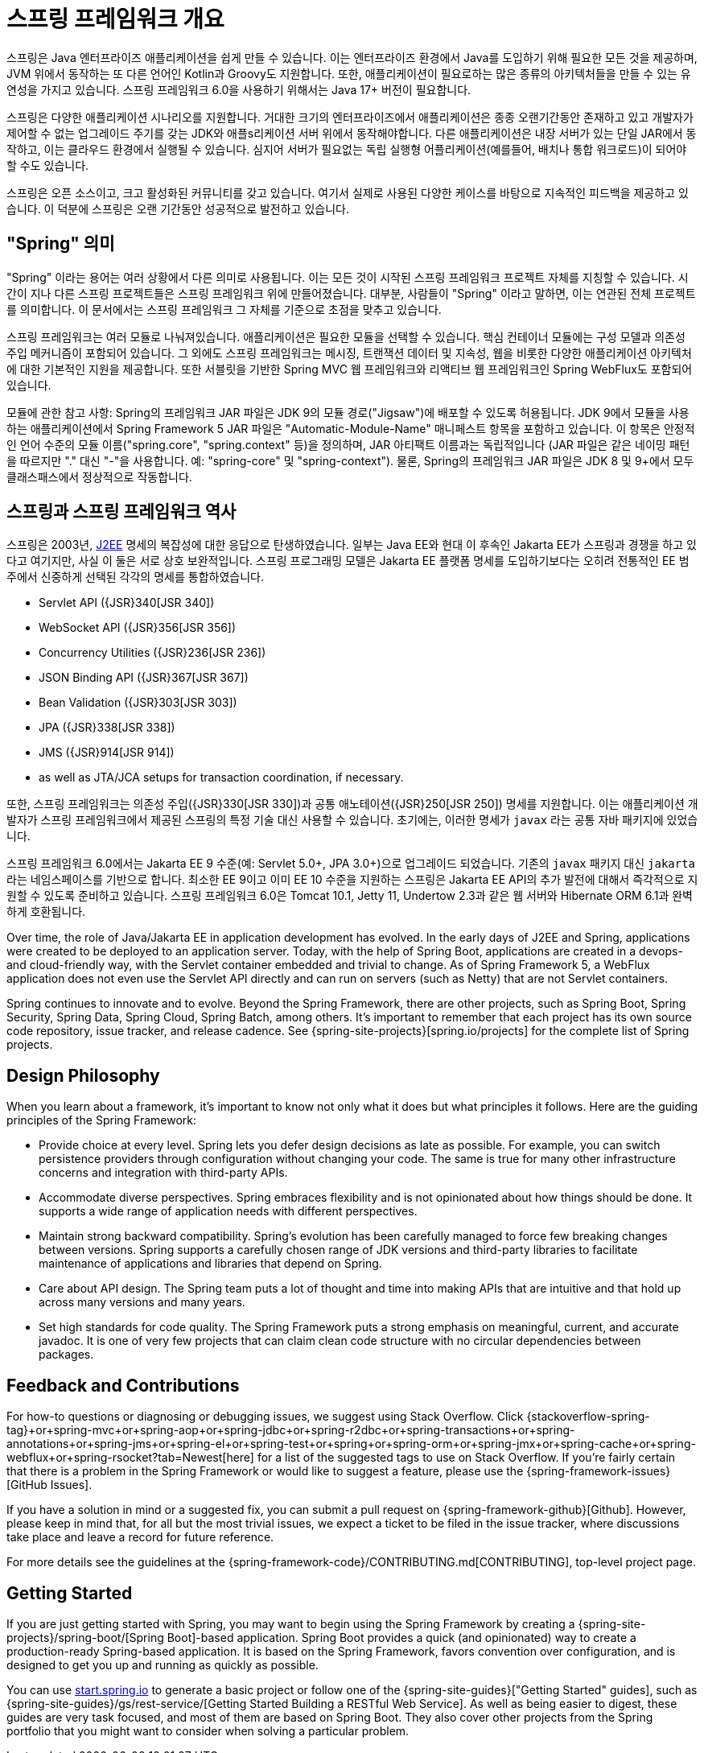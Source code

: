 [[overview]]
= 스프링 프레임워크 개요
:docinfo1:

스프링은 Java 엔터프라이즈 애플리케이션을 쉽게 만들 수 있습니다. 이는 엔터프라이즈 환경에서 Java를 도입하기 위해
필요한 모든 것을 제공하며, JVM 위에서 동작하는 또 다른 언어인 Kotlin과 Groovy도 지원합니다. 또한, 애플리케이션이
필요로하는 많은 종류의 아키텍처들을 만들 수 있는 유연성을 가지고 있습니다. 스프링 프레임워크 6.0을 사용하기 위해서는
Java 17+ 버전이 필요합니다.

스프링은 다양한 애플리케이션 시나리오를 지원합니다. 거대한 크기의 엔터프라이즈에서 애플리케이션은 종종 오랜기간동안
존재하고 있고 개발자가 제어할 수 없는 업그레이드 주기를 갖는 JDK와 애플s리케이션 서버 위에서 동작해야합니다.
다른 애플리케이션은 내장 서버가 있는 단일 JAR에서 동작하고, 이는 클라우드 환경에서 실행될 수 있습니다.
심지어 서버가 필요없는 독립 실행형 어플리케이션(예를들어, 배치나 통합 워크로드)이 되어야 할 수도 있습니다.

스프링은 오픈 소스이고, 크고 활성화된 커뮤니티를 갖고 있습니다. 여기서 실제로 사용된 다양한 케이스를 바탕으로 지속적인
피드백을 제공하고 있습니다. 이 덕분에 스프링은 오랜 기간동안 성공적으로 발전하고 있습니다.


[[overview-spring]]
== "Spring" 의미

"Spring" 이라는 용어는 여러 상황에서 다른 의미로 사용됩니다. 이는 모든 것이 시작된 스프링 프레임워크 프로젝트 자체를 지칭할 수 있습니다.
시간이 지나 다른 스프링 프로젝트들은 스프링 프레임워크 위에 만들어졌습니다. 대부분, 사람들이 "Spring" 이라고 말하면,
이는 연관된 전체 프로젝트를 의미합니다. 이 문서에서는 스프링 프레임워크 그 자체를 기준으로 초점을 맞추고 있습니다.

스프링 프레임워크는 여러 모듈로 나눠져있습니다. 애플리케이션은 필요한 모듈을 선택할 수 있습니다.
핵심 컨테이너 모듈에는 구성 모델과 의존성 주입 메커니즘이 포함되어 있습니다. 
그 외에도 스프링 프레임워크는 메시징, 트랜잭션 데이터 및 지속성, 웹을 비롯한 다양한 애플리케이션 아키텍처에 대한
기본적인 지원을 제공합니다. 또한 서블릿을 기반한 Spring MVC 웹 프레임워크와 리액티브 웹 프레임워크인
Spring WebFlux도 포함되어 있습니다.

모듈에 관한 참고 사항: Spring의 프레임워크 JAR 파일은 JDK 9의 모듈 경로("Jigsaw")에 배포할 수 있도록 허용됩니다. 
JDK 9에서 모듈을 사용하는 애플리케이션에서 Spring Framework 5 JAR 파일은 "Automatic-Module-Name" 매니페스트 항목을 포함하고 있습니다. 
이 항목은 안정적인 언어 수준의 모듈 이름("spring.core", "spring.context" 등)을 정의하며, JAR 아티팩트 이름과는 독립적입니다 
(JAR 파일은 같은 네이밍 패턴을 따르지만 "." 대신 "-"을 사용합니다. 예: "spring-core" 및 "spring-context"). 
물론, Spring의 프레임워크 JAR 파일은 JDK 8 및 9+에서 모두 클래스패스에서 정상적으로 작동합니다.


[[overview-history]]
== 스프링과 스프링 프레임워크 역사

스프링은 2003년, https://en.wikipedia.org/wiki/Java_Platform,_Enterprise_Edition[J2EE] 명세의 복잡성에 대한 응답으로 탄생하였습니다.
일부는 Java EE와 현대 이 후속인 Jakarta EE가 스프링과 경쟁을 하고 있다고 여기지만, 사실 이 둘은 서로 상호 보완적입니다.
스프링 프로그래밍 모델은 Jakarta EE 플랫폼 명세를 도입하기보다는 
오히려 전통적인 EE 범주에서 신중하게 선택된 각각의 명세를 통합하였습니다.

* Servlet API ({JSR}340[JSR 340])
* WebSocket API ({JSR}356[JSR 356])
* Concurrency Utilities ({JSR}236[JSR 236])
* JSON Binding API ({JSR}367[JSR 367])
* Bean Validation ({JSR}303[JSR 303])
* JPA ({JSR}338[JSR 338])
* JMS ({JSR}914[JSR 914])
* as well as JTA/JCA setups for transaction coordination, if necessary.

또한, 스프링 프레임워크는 의존성 주입({JSR}330[JSR 330])과 공통 애노테이션({JSR}250[JSR 250]) 명세를 지원합니다.
이는 애플리케이션 개발자가 스프링 프레임워크에서 제공된 스프링의 특정 기술 대신 사용할 수 있습니다.
초기에는, 이러한 명세가 `javax` 라는 공통 자바 패키지에 있었습니다.

스프링 프레임워크 6.0에서는 Jakarta EE 9 수준(예: Servlet 5.0+, JPA 3.0+)으로 업그레이드 되었습니다.
기존의 `javax` 패키지 대신 `jakarta` 라는 네임스페이스를 기반으로 합니다.
최소한 EE 9이고 이미 EE 10 수준을 지원하는 스프링은 Jakarta EE API의 추가 발전에 대해서
즉각적으로 지원할 수 있도록 준비하고 있습니다.
스프링 프레임워크 6.0은 Tomcat 10.1, Jetty 11, Undertow 2.3과 같은 웹 서버와 Hibernate ORM 6.1과 완벽하게 호환됩니다.


Over time, the role of Java/Jakarta EE in application development has evolved. In the
early days of J2EE and Spring, applications were created to be deployed to an application
server. Today, with the help of Spring Boot, applications are created in a devops- and
cloud-friendly way, with the Servlet container embedded and trivial to change. As of
Spring Framework 5, a WebFlux application does not even use the Servlet API directly
and can run on servers (such as Netty) that are not Servlet containers.

Spring continues to innovate and to evolve. Beyond the Spring Framework, there are other
projects, such as Spring Boot, Spring Security, Spring Data, Spring Cloud, Spring Batch,
among others. It’s important to remember that each project has its own source code repository,
issue tracker, and release cadence. See {spring-site-projects}[spring.io/projects] for
the complete list of Spring projects.




[[overview-philosophy]]
== Design Philosophy

When you learn about a framework, it’s important to know not only what it does but what
principles it follows. Here are the guiding principles of the Spring Framework:

* Provide choice at every level. Spring lets you defer design decisions as late as possible.
For example, you can switch persistence providers through configuration without changing
your code. The same is true for many other infrastructure concerns and integration with
third-party APIs.
* Accommodate diverse perspectives. Spring embraces flexibility and is not opinionated
about how things should be done. It supports a wide range of application needs with
different perspectives.
* Maintain strong backward compatibility. Spring’s evolution has been carefully managed
to force few breaking changes between versions. Spring supports a carefully chosen range
of JDK versions and third-party libraries to facilitate maintenance of applications and
libraries that depend on Spring.
* Care about API design. The Spring team puts a lot of thought and time into making APIs
that are intuitive and that hold up across many versions and many years.
* Set high standards for code quality. The Spring Framework puts a strong emphasis on
meaningful, current, and accurate javadoc. It is one of very few projects that can claim
clean code structure with  no circular dependencies between packages.




[[overview-feedback]]
== Feedback and Contributions

For how-to questions or diagnosing or debugging issues, we suggest using Stack Overflow. Click
{stackoverflow-spring-tag}+or+spring-mvc+or+spring-aop+or+spring-jdbc+or+spring-r2dbc+or+spring-transactions+or+spring-annotations+or+spring-jms+or+spring-el+or+spring-test+or+spring+or+spring-orm+or+spring-jmx+or+spring-cache+or+spring-webflux+or+spring-rsocket?tab=Newest[here]
for a list of the suggested tags to use on Stack Overflow. If you're fairly certain that
there is a problem in the Spring Framework or would like to suggest a feature, please use
the {spring-framework-issues}[GitHub Issues].

If you have a solution in mind or a suggested fix, you can submit a pull request on
{spring-framework-github}[Github]. However, please keep in mind
that, for all but the most trivial issues, we expect a ticket to be filed in the issue
tracker, where discussions take place and leave a record for future reference.

For more details see the guidelines at the {spring-framework-code}/CONTRIBUTING.md[CONTRIBUTING],
top-level project page.




[[overview-getting-started]]
== Getting Started

If you are just getting started with Spring, you may want to begin using the Spring
Framework by creating a {spring-site-projects}/spring-boot/[Spring Boot]-based
application. Spring Boot provides a quick (and opinionated) way to create a
production-ready Spring-based application. It is based on the Spring Framework, favors
convention over configuration, and is designed to get you up and running as quickly
as possible.

You can use https://start.spring.io/[start.spring.io] to generate a basic project or follow
one of the {spring-site-guides}["Getting Started" guides], such as
{spring-site-guides}/gs/rest-service/[Getting Started Building a RESTful Web Service].
As well as being easier to digest, these guides are very task focused, and most of them
are based on Spring Boot. They also cover other projects from the Spring portfolio that
you might want to consider when solving a particular problem.
